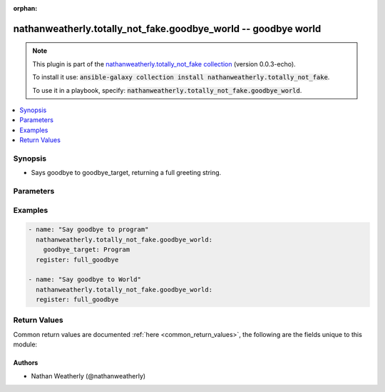 .. Document meta

:orphan:

.. Anchors

.. _ansible_collections.nathanweatherly.totally_not_fake.goodbye_world_module:

.. Anchors: short name for ansible.builtin

.. Anchors: aliases



.. Title

nathanweatherly.totally_not_fake.goodbye_world -- goodbye world
+++++++++++++++++++++++++++++++++++++++++++++++++++++++++++++++

.. Collection note

.. note::
    This plugin is part of the `nathanweatherly.totally_not_fake collection <https://galaxy.ansible.com/nathanweatherly/totally_not_fake>`_ (version 0.0.3-echo).

    To install it use: :code:`ansible-galaxy collection install nathanweatherly.totally_not_fake`.

    To use it in a playbook, specify: :code:`nathanweatherly.totally_not_fake.goodbye_world`.

.. version_added


.. contents::
   :local:
   :depth: 1

.. Deprecated


Synopsis
--------

.. Description

- Says goodbye to goodbye_target, returning a full greeting string.


.. Aliases


.. Requirements


.. Options

Parameters
----------

.. raw:: html

    <table  border=0 cellpadding=0 class="documentation-table">
        <tr>
            <th colspan="1">Parameter</th>
            <th>Choices/<font color="blue">Defaults</font></th>
                        <th width="100%">Comments</th>
        </tr>
                    <tr>
                                                                <td colspan="1">
                    <div class="ansibleOptionAnchor" id="parameter-goodbye_target"></div>
                    <b>goodbye_target</b>
                    <a class="ansibleOptionLink" href="#parameter-goodbye_target" title="Permalink to this option"></a>
                    <div style="font-size: small">
                        <span style="color: purple">string</span>
                                                                    </div>
                                                        </td>
                                <td>
                                                                                                                                                                    <b>Default:</b><br/><div style="color: blue">"world"</div>
                                    </td>
                                                                <td>
                                            <div>This field is the name to greet.</div>
                                            <div>It is a string.</div>
                                            <div>The default target is world</div>
                                            <div>Fourth line of description.</div>
                                                        </td>
            </tr>
                        </table>
    <br/>

.. Notes


.. Seealso


.. Examples

Examples
--------

.. code-block:: yaml+jinja

    
    - name: "Say goodbye to program"
      nathanweatherly.totally_not_fake.goodbye_world:
        goodbye_target: Program
      register: full_goodbye

    - name: "Say goodbye to World"
      nathanweatherly.totally_not_fake.goodbye_world:
      register: full_goodbye




.. Facts


.. Return values

Return Values
-------------
Common return values are documented :ref:`here <common_return_values>`, the following are the fields unique to this module:

.. raw:: html

    <table border=0 cellpadding=0 class="documentation-table">
        <tr>
            <th colspan="1">Key</th>
            <th>Returned</th>
            <th width="100%">Description</th>
        </tr>
                    <tr>
                                <td colspan="1">
                    <div class="ansibleOptionAnchor" id="return-full_goodbye"></div>
                    <b>full_goodbye</b>
                    <a class="ansibleOptionLink" href="#return-full_goodbye" title="Permalink to this return value"></a>
                    <div style="font-size: small">
                      <span style="color: purple">string</span>
                                          </div>
                                    </td>
                <td>success</td>
                <td>
                                            <div>Full parting to goodbye_target</div>
                                        <br/>
                                    </td>
            </tr>
                        </table>
    <br/><br/>

..  Status (Presently only deprecated)


.. Authors

Authors
~~~~~~~

- Nathan Weatherly (@nathanweatherly)



.. Parsing errors

